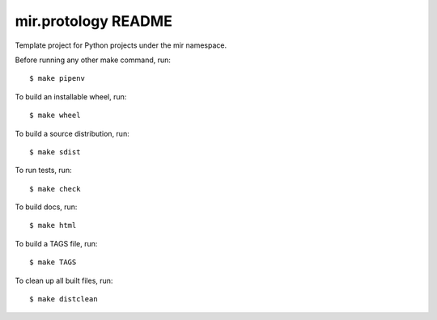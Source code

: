 mir.protology README
====================

.. image:: https://circleci.com/gh/darkfeline/mir.protology.svg?style=shield
   :target: https://circleci.com/gh/darkfeline/mir.protology
   :alt: CircleCI
.. image:: https://codecov.io/gh/darkfeline/mir.protology/branch/master/graph/badge.svg
   :target: https://codecov.io/gh/darkfeline/mir.protology
   :alt: Codecov
.. image:: https://badge.fury.io/py/mir.protology.svg
   :target: https://badge.fury.io/py/mir.protology
   :alt: PyPI Release
.. image:: https://readthedocs.org/projects/mir-protology/badge/?version=latest
   :target: http://mir-protology.readthedocs.io/en/latest/
   :alt: Latest Documentation

Template project for Python projects under the mir namespace.

Before running any other make command, run::

  $ make pipenv

To build an installable wheel, run::

  $ make wheel

To build a source distribution, run::

  $ make sdist

To run tests, run::

  $ make check

To build docs, run::

  $ make html

To build a TAGS file, run::

  $ make TAGS

To clean up all built files, run::

  $ make distclean
